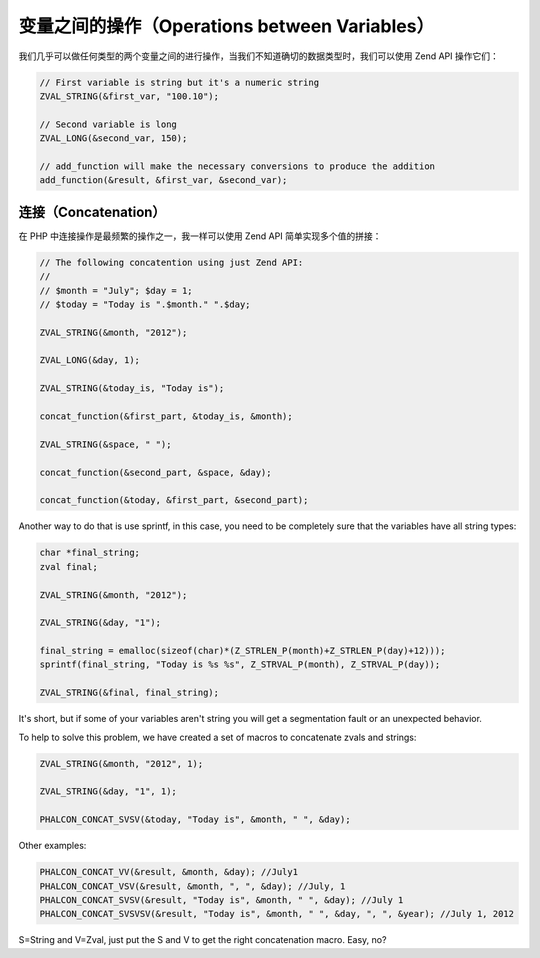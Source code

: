 变量之间的操作（Operations between Variables）
==============================================
我们几乎可以做任何类型的两个变量之间的进行操作，当我们不知道确切的数据类型时，我们可以使用 Zend API 操作它们：

.. code-block:: c

	// First variable is string but it's a numeric string
	ZVAL_STRING(&first_var, "100.10");

	// Second variable is long
	ZVAL_LONG(&second_var, 150);

	// add_function will make the necessary conversions to produce the addition
	add_function(&result, &first_var, &second_var);

连接（Concatenation）
---------------------
在 PHP 中连接操作是最频繁的操作之一，我一样可以使用 Zend API 简单实现多个值的拼接：

.. code-block:: c

	// The following concatention using just Zend API:
	//
	// $month = "July"; $day = 1;
	// $today = "Today is ".$month." ".$day;

	ZVAL_STRING(&month, "2012");

	ZVAL_LONG(&day, 1);

	ZVAL_STRING(&today_is, "Today is");

	concat_function(&first_part, &today_is, &month);

	ZVAL_STRING(&space, " ");

	concat_function(&second_part, &space, &day);

	concat_function(&today, &first_part, &second_part);

Another way to do that is use sprintf, in this case, you need to be completely sure that the variables have all string types:

.. code-block:: c

	char *final_string;
	zval final;

	ZVAL_STRING(&month, "2012");

	ZVAL_STRING(&day, "1");

	final_string = emalloc(sizeof(char)*(Z_STRLEN_P(month)+Z_STRLEN_P(day)+12)));
	sprintf(final_string, "Today is %s %s", Z_STRVAL_P(month), Z_STRVAL_P(day));

	ZVAL_STRING(&final, final_string);

It's short, but if some of your variables aren't string you will get a segmentation fault or an unexpected behavior.

To help to solve this problem, we have created a set of macros to concatenate zvals and strings:

.. code-block:: c

	ZVAL_STRING(&month, "2012", 1);

	ZVAL_STRING(&day, "1", 1);

	PHALCON_CONCAT_SVSV(&today, "Today is", &month, " ", &day);

Other examples:

.. code-block:: c

	PHALCON_CONCAT_VV(&result, &month, &day); //July1
	PHALCON_CONCAT_VSV(&result, &month, ", ", &day); //July, 1
	PHALCON_CONCAT_SVSV(&result, "Today is", &month, " ", &day); //July 1
	PHALCON_CONCAT_SVSVSV(&result, "Today is", &month, " ", &day, ", ", &year); //July 1, 2012

S=String and V=Zval, just put the S and V to get the right concatenation macro. Easy, no?
